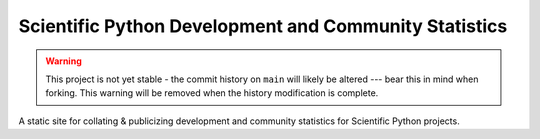 Scientific Python Development and Community Statistics
======================================================

.. warning::
   This project is not yet stable - the commit history on ``main`` will likely
   be altered --- bear this in mind when forking. This warning will be removed
   when the history modification is complete.

A static site for collating & publicizing development and community statistics
for Scientific Python projects.
